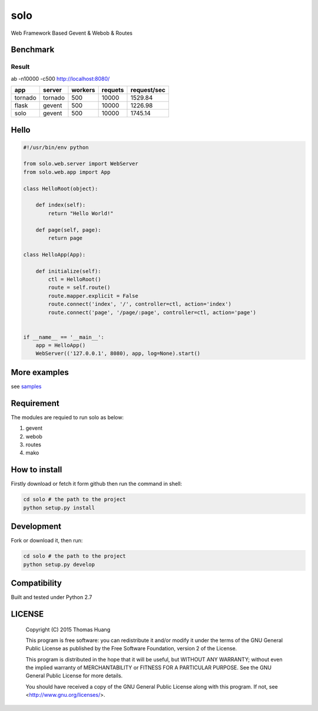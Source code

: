 solo
#####

Web Framework Based Gevent & Webob & Routes


Benchmark
===========

Result
----------

ab  -n10000 -c500   http://localhost:8080/
   
.. table:: 
    
   
    ============== ============ =========== ========== ============== 
    app            server       workers     requets    request/sec  
    ============== ============ =========== ========== ============== 
    tornado        tornado        500        10000     1529.84   
    flask          gevent         500        10000     1226.98
    solo           gevent         500        10000     1745.14
    ============== ============ =========== ========== ============== 



Hello
======

.. code-block:: python

    #!/usr/bin/env python

    from solo.web.server import WebServer
    from solo.web.app import App

    class HelloRoot(object):

        def index(self):
            return "Hello World!"

        def page(self, page):
            return page

    class HelloApp(App):

        def initialize(self):
            ctl = HelloRoot()
            route = self.route()
            route.mapper.explicit = False
            route.connect('index', '/', controller=ctl, action='index')
            route.connect('page', '/page/:page', controller=ctl, action='page')


    if __name__ == '__main__':
        app = HelloApp()
        WebServer(('127.0.0.1', 8080), app, log=None).start()


More examples
=============


see  `samples <https://github.com/thomshuang/solo/samples>`_

Requirement
===========

The modules are requied to run solo as below:

#. gevent
#. webob
#. routes 
#. mako


How to install
==============

Firstly download or fetch it form github then run the command in shell:

.. code-block:: bash

    cd solo # the path to the project
    python setup.py install


Development
===========

Fork or download it, then run:

.. code-block:: bash 

    cd solo # the path to the project
    python setup.py develop



Compatibility
=============

Built and tested under Python 2.7 


LICENSE
=======

    Copyright (C) 2015 Thomas Huang

    This program is free software: you can redistribute it and/or modify
    it under the terms of the GNU General Public License as published by
    the Free Software Foundation, version 2 of the License.

    This program is distributed in the hope that it will be useful,
    but WITHOUT ANY WARRANTY; without even the implied warranty of
    MERCHANTABILITY or FITNESS FOR A PARTICULAR PURPOSE.  See the
    GNU General Public License for more details.

    You should have received a copy of the GNU General Public License
    along with this program.  If not, see <http://www.gnu.org/licenses/>.